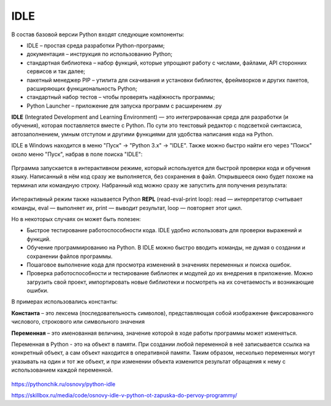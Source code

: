 IDLE
~~~~~~~~~

В состав базовой версии Python входят следующие компоненты:

- IDLE – простая среда разработки Python-программ;

- документация – инструкция по использованию Python;

- стандартная библиотека – набор функций, которые упрощают работу с числами, файлами, API сторонних сервисов и так далее;

- пакетный менеджер PIP – утилита для скачивания и установки библиотек, фреймворков и других пакетов, расширяющих функциональность Python;

- стандартный набор тестов – чтобы проверять надёжность программы;

- Python Launcher – приложение для запуска программ с расширением .py

**IDLE** (Integrated Development and Learning Environment) — это интегрированная среда для разработки (и обучения), которая поставляется вместе с Python. По сути это текстовый редактор с подсветкой синтаксиса, автозаполнением, умным отступом и другими функциями для удобства написания кода на Python.

IDLE в Windows находится в меню "Пуск" → "Python 3.x" → "IDLE". Также можно быстро найти его через "Поиск" около меню "Пуск", набрав в поле поиска "IDLE":


.. figure:: img/03_idle_01.png
       :scale: 100 %
       :align: center
       :alt: asda

Прграмма запускается в интерактивном режиме, который используется для быстрой проверки кода и обучения языку. Написанный в нём код сразу же выполняется, без сохранения в файл.
Открывшееся окно будет похоже на терминал или командную строку. Набранный код можно сразу же запустить для получения результата:

.. figure:: img/03_idle_02.png
       :scale: 100 %
       :align: center
       :alt: asda


Интерактивный режим также называется Python **REPL** (read-eval-print loop): read — интерпретатор считывает команды, eval — выполняет их, print — выводит результат, loop — повторяет этот цикл.

Но в некоторых случаях он может быть полезен:

- Быстрое тестирование работоспособности кода. IDLE удобно использовать для проверки выражений и функций.
- Обучение программированию на Python. В IDLE можно быстро вводить команды, не думая о создании и сохранении файлов программы.
- Пошаговое выполнение кода для просмотра изменений в значениях переменных и поиска ошибок.
- Проверка работоспособности и тестирование библиотек и модулей до их внедрения в приложение. Можно загрузить свой проект, импортировать новые библиотеки и посмотреть на их сочетаемость и возникающие ошибки.

В примерах использовались константы:

**Константа** – это лексема (последовательность символов), представляющая собой изображение фиксированного числового, строкового или символьного значения

**Переменная** – это именованная величина, значение которой в ходе работы программы может изменяться.

Переменная в Python - это на объект в памяти. При создании любой переменной в неё записывается ссылка на конкретный объект, а сам объект находится в оперативной памяти. Таким образом, несколько переменных могут указывать на один и тот же объект, и при изменении объекта изменится результат обращения к нему с использованием каждой переменной.


.. figure:: img/03_idle_03.png
       :scale: 100 %
       :align: center
       :alt: asda





https://pythonchik.ru/osnovy/python-idle

https://skillbox.ru/media/code/osnovy-idle-v-python-ot-zapuska-do-pervoy-programmy/


